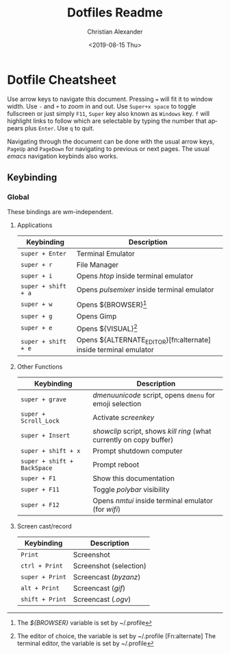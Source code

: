 #+OPTIONS: ':nil *:t -:t ::t <:t H:3 \n:nil ^:t arch:headline
#+OPTIONS: author:t broken-links:nil c:nil creator:nil
#+OPTIONS: d:(not "LOGBOOK") date:nil e:t email:nil f:t inline:t num:nil
#+OPTIONS: p:nil pri:nil prop:nil stat:t tags:t tasks:t tex:t
#+OPTIONS: timestamp:t title:t toc:t todo:t |:t
#+TITLE: Dotfiles Readme
#+DATE: <2019-08-15 Thu>
#+AUTHOR: Christian Alexander
#+EMAIL: alexforsale@yahoo.com
#+LANGUAGE: en
#+SELECT_TAGS: export
#+EXCLUDE_TAGS: noexport
#+CREATOR: Emacs 26.2 (Org mode 9.1.9)
* Dotfile Cheatsheet
  Use arrow keys to navigate this document. Pressing ~=~ will fit it to window width. Use ~-~ and ~+~ to zoom in and out. Use ~Super+x space~ to toggle fullscreen or just simply ~F11~, ~Super~ key also known as ~Windows~ key. ~f~ will highlight links to follow which are selectable by typing the number that appears plus ~Enter~. Use ~q~ to quit.

  Navigating through the document can be done with the usual arrow keys, ~PageUp~ and ~PageDown~ for navigating to previous or next pages. The usual /emacs/ navigation keybinds also works.
** Keybinding
*** Global
These bindings are /wm/-independent.
**** Applications
 |---------------------+------------------------------------------------------------------|
 | Keybinding          | Description                                                      |
 |---------------------+------------------------------------------------------------------|
 | ~super + Enter~     | Terminal Emulator                                                |
 | ~super + r~         | File Manager                                                     |
 | ~super + i~         | Opens /htop/ inside terminal emulator                            |
 | ~super + shift + a~ | Opens /pulsemixer/ inside terminal emulator                      |
 | ~super + w~         | Opens ${BROWSER}[fn:browser]                                     |
 | ~super + g~         | Opens Gimp                                                       |
 | ~super + e~         | Opens ${VISUAL}[fn:visual]                                       |
 | ~super + shift + e~ | Opens ${ALTERNATE_EDITOR}[fn:alternate] inside terminal emulator |
 |---------------------+------------------------------------------------------------------|

[fn:browser] The /${BROWSER}/ variable is set by ~/.profile
[fn:visual] The editor of choice, the variable is set by ~/.profile
[Fn:alternate] The terminal editor, the variable is set by ~/.profile
**** Other Functions
 |-----------------------------+----------------------------------------------------------------------|
 | Keybinding                  | Description                                                          |
 |-----------------------------+----------------------------------------------------------------------|
 | ~super + grave~             | /dmenuunicode/ script, opens ~dmenu~ for emoji selection             |
 | ~super + Scroll_Lock~       | Activate /screenkey/                                                 |
 | ~super + Insert~            | /showclip/ script, shows /kill ring/ (what currently on copy buffer) |
 | ~super + shift + x~         | Prompt shutdown computer                                             |
 | ~super + shift + BackSpace~ | Prompt reboot                                                        |
 | ~super + F1~                | Show this documentation                                              |
 | ~super + F11~               | Toggle /polybar/ visibility                                          |
 | ~super + F12~               | Opens /nmtui/ inside terminal emulator (for /wifi/)                  |
 |-----------------------------+----------------------------------------------------------------------|
**** Screen cast/record
 |-----------------------------+----------------------------------------------------------------------|
 | Keybinding                  | Description                                                          |
 |-----------------------------+----------------------------------------------------------------------|
 | ~Print~                     | Screenshot                                                           |
 | ~ctrl + Print~              | Screenshot (selection)                                               |
 | ~super + Print~             | Screencast (/byzanz/)                                                |
 | ~alt + Print~               | Screencast (/gif/)                                                   |
 | ~shift + Print~             | Screencast (/.ogv/)                                                  |
 |-----------------------------+----------------------------------------------------------------------|
